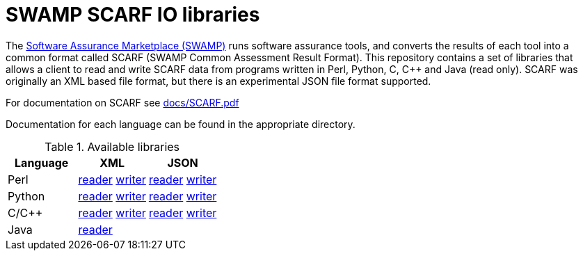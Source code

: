 = SWAMP SCARF IO libraries

The https://wwwm.continuousassurnace.com[Software Assurance Marketplace (SWAMP)]
runs software assurance tools, and converts the results of each tool into a
common format called SCARF (SWAMP Common Assessment Result Format).
This repository contains a set of libraries that allows a client to read and
write SCARF data from programs written in Perl, Python, C, C++ and Java
(read only).
SCARF was originally an XML based file format, but there is an experimental
JSON file format supported.

For documentation on SCARF see link:docs/SCARF.pdf[docs/SCARF.pdf]

Documentation for each language can be found in the appropriate directory.

.Available libraries
[options="header",cols="3"]
|======
|Language	| XML | JSON
|Perl
    | link:perl/README-SCARFXMLREADER.html[reader] link:perl/README-SCARFXMLWRITER.html[writer]
    | link:perlJSON/README-SCARFJSONREADER.html[reader] link:perlJSON/README-SCARFJSONWRITER.html[writer]
|Python
    | link:python/README-SCARFXMLREADER.html[reader] link:python/README-SCARFXMLWRITER.html[writer]
    | link:pythonJSON/README-SCARFJSONREADER.html[reader] link:pythonJSON/README-SCARFJSONWRITER.html[writer]
|C/C++
    | link:c/README-SCARFXMLREADER.html[reader] link:c/README-SCARFXMLWRITER.html[writer]
    | link:cJSON/README-SCARFJSONREADER.html[reader] link:cJSON/README-SCARFJSONWRITER.html[writer]
|Java
    | link:java/[reader]
    |
|======

